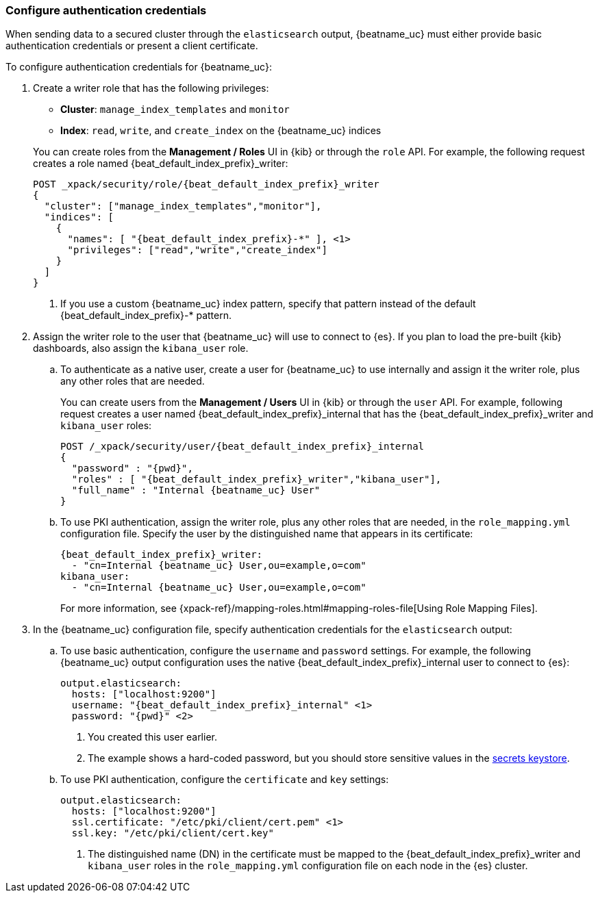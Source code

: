 [role="xpack"]
[[beats-basic-auth]]
=== Configure authentication credentials

When sending data to a secured cluster through the `elasticsearch`
output, {beatname_uc} must either provide basic authentication credentials
or present a client certificate.

To configure authentication credentials for {beatname_uc}:

. Create a writer role that has the following privileges:
+
--
ifeval::["{beatname_lc}"!="filebeat"]
* *Cluster*: `manage_index_templates` and `monitor`
endif::[]
ifeval::["{beatname_lc}"=="filebeat"]
* *Cluster*: `manage_index_templates`, `monitor`, and
`manage_ingest_pipelines`
endif::[]
* *Index*: `read`, `write`, and `create_index` on the {beatname_uc} indices 
--
+
You can create roles from the **Management / Roles** UI in {kib} or through the
`role` API. For example, the following request creates a role named
++{beat_default_index_prefix}_writer++:
+
--
ifeval::["{beatname_lc}"!="filebeat"]
["source","sh",subs="attributes,callouts"]
---------------------------------------------------------------
POST _xpack/security/role/{beat_default_index_prefix}_writer
{
  "cluster": ["manage_index_templates","monitor"],
  "indices": [
    {
      "names": [ "{beat_default_index_prefix}-*" ], <1>
      "privileges": ["read","write","create_index"]
    }
  ]
}
---------------------------------------------------------------
<1> If you use a custom {beatname_uc} index pattern, specify that pattern
instead of the default ++{beat_default_index_prefix}-*++ pattern.
endif::[]
ifeval::["{beatname_lc}"=="filebeat"]
["source","sh",subs="attributes,callouts"]
---------------------------------------------------------------
POST _xpack/security/role/{beat_default_index_prefix}_writer
{
  "cluster": ["manage_index_templates","monitor","manage_ingest_pipelines"], <1>
  "indices": [
    {
      "names": [ "{beat_default_index_prefix}-*" ], <2>
      "privileges": ["read","write","create_index"]
    }
  ]
}
---------------------------------------------------------------
// CONSOLE
<1> The `manage_ingest_pipelines` cluster privilege is required to run
{beatname_uc} modules.
<2> If you use a custom {beatname_uc} index pattern, specify that pattern
instead of the default ++{beat_default_index_prefix}-*++ pattern.
endif::[]
--

. Assign the writer role to the user that {beatname_uc} will use to connect to
{es}. If you plan to load the pre-built {kib} dashboards, also assign the
`kibana_user` role. 
ifdef::has_ml_jobs[]
If you plan to load machine learning jobs, assign the `machine_learning_admin`
role.
endif::[]

.. To authenticate as a native user, create a user for {beatname_uc} to use
internally and assign it the writer role, plus any other roles that are
needed.
+
You can create users from the **Management / Users** UI in {kib} or through the
`user` API. For example, following request creates a user
named ++{beat_default_index_prefix}_internal++ that has the
++{beat_default_index_prefix}_writer++ and `kibana_user` roles:
+
--
["source","sh",subs="attributes,callouts"]
---------------------------------------------------------------
POST /_xpack/security/user/{beat_default_index_prefix}_internal
{
  "password" : "{pwd}",
  "roles" : [ "{beat_default_index_prefix}_writer","kibana_user"],
  "full_name" : "Internal {beatname_uc} User"
}
---------------------------------------------------------------
// CONSOLE

// REVIEWERS: Not sure if this is exactly what we want to recommend, but I want
// to make sure we've covered the case where the beats user needs to load 
// dashboards, but hasn't set setup.kibana.username. Then the credentials are
// inherited from the ES output. Also--please confirm that the kibana_user
// role is the CORRECT role to assign here. It works, but is it restrictive
// enough? 
// 


--

.. To use PKI authentication, assign the writer role, plus any other roles that are
needed, in the `role_mapping.yml` configuration file. Specify the user by the
distinguished name that appears in its certificate:
+
--
["source","yaml",subs="attributes,callouts"]
---------------------------------------------------------------
{beat_default_index_prefix}_writer:
  - "cn=Internal {beatname_uc} User,ou=example,o=com"
kibana_user:
  - "cn=Internal {beatname_uc} User,ou=example,o=com"
---------------------------------------------------------------

// REVIEWERS: Have not tested the above example because I don't have time to
// test. Is it correct?

For more information, see
{xpack-ref}/mapping-roles.html#mapping-roles-file[Using Role Mapping Files].
--

. In the {beatname_uc} configuration file, specify authentication credentials
for the `elasticsearch` output:


.. To use basic authentication, configure the `username` and `password` settings.
For example, the following {beatname_uc} output configuration uses the native
++{beat_default_index_prefix}_internal++ user to connect to {es}: 
+
["source","js",subs="attributes,callouts"]
--------------------------------------------------
output.elasticsearch:
  hosts: ["localhost:9200"]
  username: "{beat_default_index_prefix}_internal" <1>
  password: "{pwd}" <2>
--------------------------------------------------
<1> You created this user earlier.
<2> The example shows a hard-coded password, but you should store sensitive
values in the <<keystore,secrets keystore>>.

.. To use PKI authentication, configure the `certificate` and `key` settings:
+
["source","js",subs="attributes,callouts"]
--------------------------------------------------
output.elasticsearch:
  hosts: ["localhost:9200"]
  ssl.certificate: "/etc/pki/client/cert.pem" <1>
  ssl.key: "/etc/pki/client/cert.key"
--------------------------------------------------
<1> The distinguished name (DN) in the certificate must be mapped to
the ++{beat_default_index_prefix}_writer++ and `kibana_user` roles in the
`role_mapping.yml` configuration file on each node in the {es} cluster.

